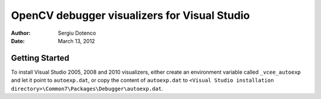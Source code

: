 OpenCV debugger visualizers for Visual Studio
=============================================

:Author: Sergiu Dotenco
:Date:   March 13, 2012

Getting Started
---------------

To install Visual Studio 2005, 2008 and 2010 visualizers, either create an
environment variable called ``_vcee_autoexp`` and let it point to
``autoexp.dat``, or copy the content of ``autoexp.dat`` to ``<Visual Studio
installation directory>\Common7\Packages\Debugger\autoexp.dat``.
